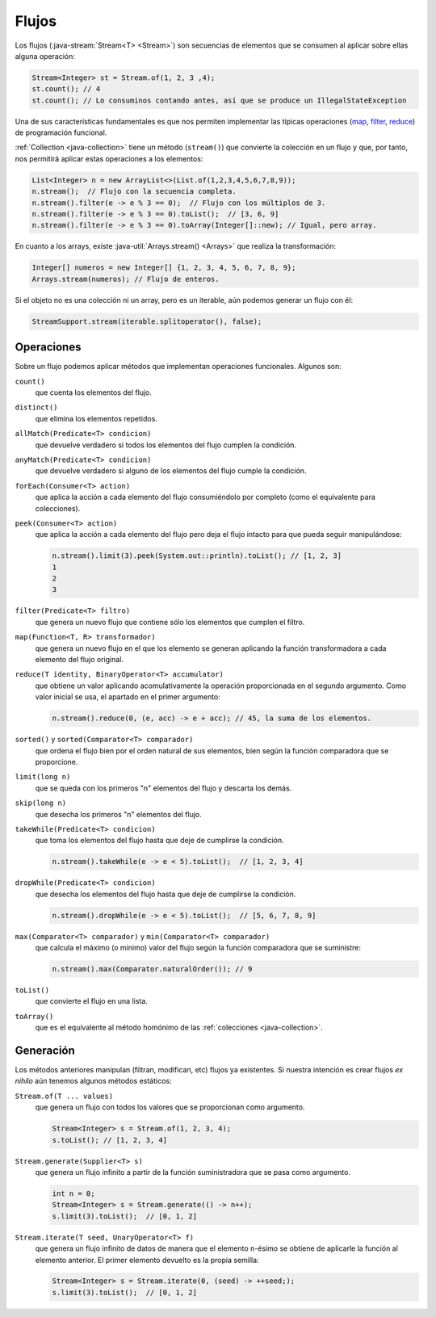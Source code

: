 .. _java-stream:

Flujos
******
Los flujos (:java-stream:`Stream<T> <Stream>`) son secuencias de elementos que se consumen
al aplicar sobre ellas alguna operación:

.. code-block:: java

   Stream<Integer> st = Stream.of(1, 2, 3 ,4);
   st.count(); // 4
   st.count(); // Lo consuminos contando antes, así que se produce un IllegalStateException

Una de sus características fundamentales es que nos permiten implementar las
típicas operaciones (`map
<https://en.wikipedia.org/wiki/Map_(higher-order_function)>`_, `filter
<https://en.wikipedia.org/wiki/Filter_(higher-order_function)>`_, `reduce
<https://en.wikipedia.org/wiki/Fold_(higher-order_function)>`_) de programación
funcional.

:ref:`Collection <java-collection>` tiene un método (``stream()``) que convierte
la colección en un flujo y que, por tanto, nos permitirá aplicar estas
operaciones a los elementos:

.. code-block:: java

   List<Integer> n = new ArrayList<>(List.of(1,2,3,4,5,6,7,8,9));
   n.stream();  // Flujo con la secuencia completa.
   n.stream().filter(e -> e % 3 == 0);  // Flujo con los múltiplos de 3.
   n.stream().filter(e -> e % 3 == 0).toList();  // [3, 6, 9]
   n.stream().filter(e -> e % 3 == 0).toArray(Integer[]::new); // Igual, pero array.

En cuanto a los arrays, existe :java-util:`Arrays.stream() <Arrays>` que realiza
la transformación:

.. code-block:: java

   Integer[] numeros = new Integer[] {1, 2, 3, 4, 5, 6, 7, 8, 9};
   Arrays.stream(numeros); // Flujo de enteros.

Si el objeto no es una colección ni un array, pero es un iterable, aún podemos
generar un flujo con él:

.. code-block:: java

   StreamSupport.stream(iterable.splitoperator(), false);

Operaciones
===========
Sobre un flujo podemos aplicar métodos que implementan operaciones funcionales.
Algunos son:

``count()``
   que cuenta los elementos del flujo.

``distinct()``
   que elimina los elementos repetidos.

``allMatch(Predicate<T> condicion)``
   que devuelve verdadero si todos los elementos del flujo cumplen la
   condición.

``anyMatch(Predicate<T> condicion)``
   que devuelve verdadero si alguno de los elementos del flujo cumple la
   condición.

``forEach(Consumer<T> action)``
   que aplica la acción a cada elemento del flujo consumiéndolo por
   completo (como el equivalente para colecciones).

``peek(Consumer<T> action)``
   que aplica la acción a cada elemento del flujo pero deja el flujo intacto
   para que pueda seguir manipulándose:

   .. code-block::

      n.stream().limit(3).peek(System.out::println).toList(); // [1, 2, 3]
      1
      2
      3

``filter(Predicate<T> filtro)``
   que genera un nuevo flujo que contiene sólo los elementos que cumplen el
   filtro.

``map(Function<T, R> transformador)``
   que genera un nuevo flujo en el que los elemento se generan aplicando la
   función transformadora a cada elemento del flujo original.

``reduce(T identity, BinaryOperator<T> accumulator)``
   que obtiene un valor aplicando acomulativamente la operación proporcionada en
   el segundo argumento. Como valor inicial se usa, el apartado en el primer
   argumento:

   .. code-block:: java

      n.stream().reduce(0, (e, acc) -> e + acc); // 45, la suma de los elementos.

``sorted()`` y ``sorted(Comparator<T> comparador)``
   que ordena el flujo bien por el orden natural de sus elementos, bien según la
   función comparadora que se proporcione.

``limit(long n)``
   que se queda con los primeros "n"  elementos del flujo y descarta los demás.

``skip(long n)``
   que desecha los primeros "n" elementos del flujo.

``takeWhile(Predicate<T> condicion)``
   que toma los elementos del flujo hasta que deje de cumplirse la condición.

   .. code-block:: java

      n.stream().takeWhile(e -> e < 5).toList();  // [1, 2, 3, 4]

``dropWhile(Predicate<T> condicion)``
   que desecha los elementos del flujo hasta que deje de cumplirse la condición.

   .. code-block:: java

      n.stream().dropWhile(e -> e < 5).toList();  // [5, 6, 7, 8, 9]

``max(Comparator<T> comparador)`` y ``min(Comparator<T> comparador)``
   que calcula el máximo (o mínimo) valor del flujo según la función comparadora
   que se suministre:

   .. code-block:: java

      n.stream().max(Comparator.naturalOrder()); // 9

``toList()``
   que convierte el flujo en una lista.

``toArray()``
   que es el equivalente al método homónimo de las :ref:`colecciones
   <java-collection>`.

Generación
==========
Los métodos anteriores manipulan (filtran, modifican, etc) flujos ya existentes.
Si nuestra intención es crear flujos *ex nihilo* aún tenemos algunos métodos
estáticos:

``Stream.of(T ... values)``
   que genera un flujo con todos los valores que se proporcionan como argumento.

   .. code-block:: java

      Stream<Integer> s = Stream.of(1, 2, 3, 4);
      s.toList(); // [1, 2, 3, 4]

``Stream.generate(Supplier<T> s)``
   que genera un flujo infinito a partir de la función suministradora que se pasa como
   argumento.

   .. code-block:: java

      int n = 0;
      Stream<Integer> s = Stream.generate(() -> n++);
      s.limit(3).toList();  // [0, 1, 2]

``Stream.iterate(T seed, UnaryOperator<T> f)``
   que genera un flujo infinito de datos de manera que el elemento n-ésimo se
   obtiene de aplicarle la función al elemento anterior. El primer elemento
   devuelto es la propia semilla:

   .. code-block:: java

      Stream<Integer> s = Stream.iterate(0, (seed) -> ++seed;);
      s.limit(3).toList();  // [0, 1, 2]

.. https://jenkov.com/tutorials/java-collections/streams.html
.. https://www.sensedia.com.es/post/interfaces-funcionales-con-java-8



